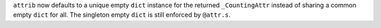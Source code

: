 ``attrib`` now defaults to a unique empty ``dict`` instance for the returned ``_CountingAttr`` instead of sharing a common empty ``dict`` for all.
The singleton empty ``dict`` is still enforced by ``@attr.s``.
